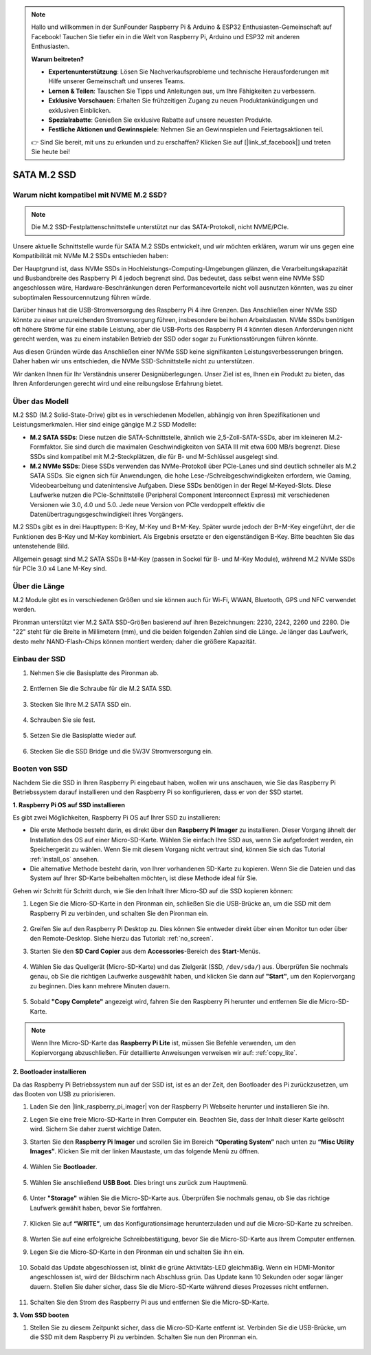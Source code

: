 .. note::

    Hallo und willkommen in der SunFounder Raspberry Pi & Arduino & ESP32 Enthusiasten-Gemeinschaft auf Facebook! Tauchen Sie tiefer ein in die Welt von Raspberry Pi, Arduino und ESP32 mit anderen Enthusiasten.

    **Warum beitreten?**

    - **Expertenunterstützung**: Lösen Sie Nachverkaufsprobleme und technische Herausforderungen mit Hilfe unserer Gemeinschaft und unseres Teams.
    - **Lernen & Teilen**: Tauschen Sie Tipps und Anleitungen aus, um Ihre Fähigkeiten zu verbessern.
    - **Exklusive Vorschauen**: Erhalten Sie frühzeitigen Zugang zu neuen Produktankündigungen und exklusiven Einblicken.
    - **Spezialrabatte**: Genießen Sie exklusive Rabatte auf unsere neuesten Produkte.
    - **Festliche Aktionen und Gewinnspiele**: Nehmen Sie an Gewinnspielen und Feiertagsaktionen teil.

    👉 Sind Sie bereit, mit uns zu erkunden und zu erschaffen? Klicken Sie auf [|link_sf_facebook|] und treten Sie heute bei!

.. _ssd:

SATA M.2 SSD
=====================================

Warum nicht kompatibel mit NVME M.2 SSD?
------------------------------------------

.. note::
    Die M.2 SSD-Festplattenschnittstelle unterstützt nur das SATA-Protokoll, nicht NVME/PCIe.

Unsere aktuelle Schnittstelle wurde für SATA M.2 SSDs entwickelt, und wir möchten erklären, warum wir uns gegen eine Kompatibilität mit NVMe M.2 SSDs entschieden haben:

Der Hauptgrund ist, dass NVMe SSDs in Hochleistungs-Computing-Umgebungen glänzen, die Verarbeitungskapazität und Busbandbreite des Raspberry Pi 4 jedoch begrenzt sind. Das bedeutet, dass selbst wenn eine NVMe SSD angeschlossen wäre, Hardware-Beschränkungen deren Performancevorteile nicht voll ausnutzen könnten, was zu einer suboptimalen Ressourcennutzung führen würde.

Darüber hinaus hat die USB-Stromversorgung des Raspberry Pi 4 ihre Grenzen. Das Anschließen einer NVMe SSD könnte zu einer unzureichenden Stromversorgung führen, insbesondere bei hohen Arbeitslasten. NVMe SSDs benötigen oft höhere Ströme für eine stabile Leistung, aber die USB-Ports des Raspberry Pi 4 könnten diesen Anforderungen nicht gerecht werden, was zu einem instabilen Betrieb der SSD oder sogar zu Funktionsstörungen führen könnte.

Aus diesen Gründen würde das Anschließen einer NVMe SSD keine signifikanten Leistungsverbesserungen bringen. Daher haben wir uns entschieden, die NVMe SSD-Schnittstelle nicht zu unterstützen.

Wir danken Ihnen für Ihr Verständnis unserer Designüberlegungen. Unser Ziel ist es, Ihnen ein Produkt zu bieten, das Ihren Anforderungen gerecht wird und eine reibungslose Erfahrung bietet.

Über das Modell
---------------------------

M.2 SSD (M.2 Solid-State-Drive) gibt es in verschiedenen Modellen, abhängig von ihren Spezifikationen und Leistungsmerkmalen. Hier sind einige gängige M.2 SSD Modelle:

* **M.2 SATA SSDs**: Diese nutzen die SATA-Schnittstelle, ähnlich wie 2,5-Zoll-SATA-SSDs, aber im kleineren M.2-Formfaktor. Sie sind durch die maximalen Geschwindigkeiten von SATA III mit etwa 600 MB/s begrenzt. Diese SSDs sind kompatibel mit M.2-Steckplätzen, die für B- und M-Schlüssel ausgelegt sind.
* **M.2 NVMe SSDs**: Diese SSDs verwenden das NVMe-Protokoll über PCIe-Lanes und sind deutlich schneller als M.2 SATA SSDs. Sie eignen sich für Anwendungen, die hohe Lese-/Schreibgeschwindigkeiten erfordern, wie Gaming, Videobearbeitung und datenintensive Aufgaben. Diese SSDs benötigen in der Regel M-Keyed-Slots. Diese Laufwerke nutzen die PCIe-Schnittstelle (Peripheral Component Interconnect Express) mit verschiedenen Versionen wie 3.0, 4.0 und 5.0. Jede neue Version von PCIe verdoppelt effektiv die Datenübertragungsgeschwindigkeit ihres Vorgängers.


M.2 SSDs gibt es in drei Haupttypen: B-Key, M-Key und B+M-Key. Später wurde jedoch der B+M-Key eingeführt, der die Funktionen des B-Key und M-Key kombiniert. Als Ergebnis ersetzte er den eigenständigen B-Key. Bitte beachten Sie das untenstehende Bild.

.. image:: img/ssd_key.png

Allgemein gesagt sind M.2 SATA SSDs B+M-Key (passen in Sockel für B- und M-Key Module), während M.2 NVMe SSDs für PCIe 3.0 x4 Lane M-Key sind.

.. image:: img/ssd_model2.png

Über die Länge
-----------------------

M.2 Module gibt es in verschiedenen Größen und sie können auch für Wi-Fi, WWAN, Bluetooth, GPS und NFC verwendet werden.

Pironman unterstützt vier M.2 SATA SSD-Größen basierend auf ihren Bezeichnungen: 2230, 2242, 2260 und 2280. Die "22" steht für die Breite in Millimetern (mm), und die beiden folgenden Zahlen sind die Länge. Je länger das Laufwerk, desto mehr NAND-Flash-Chips können montiert werden; daher die größere Kapazität.

.. image:: img/m2_ssd_size.png
    :width: 600

Einbau der SSD
------------------------------

#. Nehmen Sie die Basisplatte des Pironman ab.

    .. image:: img/ssd1.jpg
        :width: 600

#. Entfernen Sie die Schraube für die M.2 SATA SSD.

    .. image:: img/ssd2.jpg

#. Stecken Sie Ihre M.2 SATA SSD ein.

    .. image:: img/ssd3.jpg

#. Schrauben Sie sie fest.

    .. image:: img/ssd4.jpg

#. Setzen Sie die Basisplatte wieder auf.

    .. image:: img/ssd5.jpg

#. Stecken Sie die SSD Bridge und die 5V/3V Stromversorgung ein.

    .. image:: img/ssd18.jpg


**Booten von SSD**
---------------------------
Nachdem Sie die SSD in Ihren Raspberry Pi eingebaut haben, wollen wir uns anschauen, wie Sie das Raspberry Pi Betriebssystem darauf installieren und den Raspberry Pi so konfigurieren, dass er von der SSD startet.

**1. Raspberry Pi OS auf SSD installieren**

Es gibt zwei Möglichkeiten, Raspberry Pi OS auf Ihrer SSD zu installieren:

* Die erste Methode besteht darin, es direkt über den **Raspberry Pi Imager** zu installieren. Dieser Vorgang ähnelt der Installation des OS auf einer Micro-SD-Karte. Wählen Sie einfach Ihre SSD aus, wenn Sie aufgefordert werden, ein Speichergerät zu wählen. Wenn Sie mit diesem Vorgang nicht vertraut sind, können Sie sich das Tutorial :ref:`install_os` ansehen.

* Die alternative Methode besteht darin, von Ihrer vorhandenen SD-Karte zu kopieren. Wenn Sie die Dateien und das System auf Ihrer SD-Karte beibehalten möchten, ist diese Methode ideal für Sie.

Gehen wir Schritt für Schritt durch, wie Sie den Inhalt Ihrer Micro-SD auf die SSD kopieren können:

#. Legen Sie die Micro-SD-Karte in den Pironman ein, schließen Sie die USB-Brücke an, um die SSD mit dem Raspberry Pi zu verbinden, und schalten Sie den Pironman ein.

    .. image:: img/ssd18.jpg

#. Greifen Sie auf den Raspberry Pi Desktop zu. Dies können Sie entweder direkt über einen Monitor tun oder über den Remote-Desktop. Siehe hierzu das Tutorial: :ref:`no_screen`.

#. Starten Sie den **SD Card Copier** aus dem **Accessories**-Bereich des **Start**-Menüs.

    .. image:: img/sd_card_copy.png

#. Wählen Sie das Quellgerät (Micro-SD-Karte) und das Zielgerät (SSD, ``/dev/sda/``) aus. Überprüfen Sie nochmals genau, ob Sie die richtigen Laufwerke ausgewählt haben, und klicken Sie dann auf **"Start"**, um den Kopiervorgang zu beginnen. Dies kann mehrere Minuten dauern.

    .. image:: img/sd_card_copy_select.png

#. Sobald **"Copy Complete"** angezeigt wird, fahren Sie den Raspberry Pi herunter und entfernen Sie die Micro-SD-Karte.

.. note::

    Wenn Ihre Micro-SD-Karte das **Raspberry Pi Lite** ist, müssen Sie Befehle verwenden, um den Kopiervorgang abzuschließen. Für detaillierte Anweisungen verweisen wir auf: :ref:`copy_lite`.

**2. Bootloader installieren**

Da das Raspberry Pi Betriebssystem nun auf der SSD ist, ist es an der Zeit, den Bootloader des Pi zurückzusetzen, um das Booten von USB zu priorisieren.

#. Laden Sie den |link_raspberry_pi_imager| von der Raspberry Pi Webseite herunter und installieren Sie ihn.

#. Legen Sie eine freie Micro-SD-Karte in Ihren Computer ein. Beachten Sie, dass der Inhalt dieser Karte gelöscht wird. Sichern Sie daher zuerst wichtige Daten.

#. Starten Sie den **Raspberry Pi Imager** und scrollen Sie im Bereich **“Operating System”** nach unten zu **“Misc Utility Images”**. Klicken Sie mit der linken Maustaste, um das folgende Menü zu öffnen.

    .. image:: img/ssd6.png
        :width: 600
        :align: center

#. Wählen Sie **Bootloader**.

    .. image:: img/ssd7.png
        :width: 600
        :align: center

#. Wählen Sie anschließend **USB Boot**. Dies bringt uns zurück zum Hauptmenü.

    .. image:: img/ssd8.png
        :width: 600
        :align: center

#. Unter **"Storage"** wählen Sie die Micro-SD-Karte aus. Überprüfen Sie nochmals genau, ob Sie das richtige Laufwerk gewählt haben, bevor Sie fortfahren.

    .. image:: img/ssd88.png
        :width: 600
        :align: center

#. Klicken Sie auf **“WRITE”**, um das Konfigurationsimage herunterzuladen und auf die Micro-SD-Karte zu schreiben.

    .. image:: img/ssd9.png
        :width: 600
        :align: center

#. Warten Sie auf eine erfolgreiche Schreibbestätigung, bevor Sie die Micro-SD-Karte aus Ihrem Computer entfernen.

#. Legen Sie die Micro-SD-Karte in den Pironman ein und schalten Sie ihn ein.

    .. image:: img/connect_power.jpg

#. Sobald das Update abgeschlossen ist, blinkt die grüne Aktivitäts-LED gleichmäßig. Wenn ein HDMI-Monitor angeschlossen ist, wird der Bildschirm nach Abschluss grün. Das Update kann 10 Sekunden oder sogar länger dauern. Stellen Sie daher sicher, dass Sie die Micro-SD-Karte während dieses Prozesses nicht entfernen.

    .. image:: img/ssd10.jpg

#. Schalten Sie den Strom des Raspberry Pi aus und entfernen Sie die Micro-SD-Karte.

**3. Vom SSD booten**

#. Stellen Sie zu diesem Zeitpunkt sicher, dass die Micro-SD-Karte entfernt ist. Verbinden Sie die USB-Brücke, um die SSD mit dem Raspberry Pi zu verbinden. Schalten Sie nun den Pironman ein.

    .. image:: img/login1.png
        :align: center




